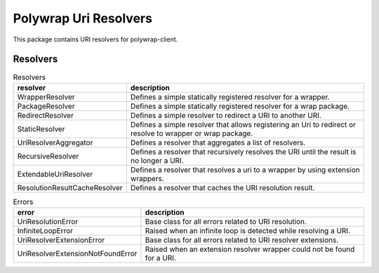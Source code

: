 Polywrap Uri Resolvers
======================
This package contains URI resolvers for polywrap-client.

Resolvers
---------
.. csv-table:: Resolvers
    :header: "resolver", "description"

    "WrapperResolver", "Defines a simple statically registered resolver for a wrapper."
    "PackageResolver", "Defines a simple statically registered resolver for a wrap package."
    "RedirectResolver", "Defines a simple resolver to redirect a URI to another URI."
    "StaticResolver", "Defines a simple resolver that allows registering an Uri to redirect or resolve to wrapper or wrap package."
    "UriResolverAggregator", "Defines a resolver that aggregates a list of resolvers."
    "RecursiveResolver", "Defines a resolver that recursively resolves the URI until the result is no longer a URI."
    "ExtendableUriResolver", "Defines a resolver that resolves a uri to a wrapper by using extension wrappers."
    "ResolutionResultCacheResolver", "Defines a resolver that caches the URI resolution result."

.. csv-table:: Errors
    :header: "error", "description"

    "UriResolutionError", "Base class for all errors related to URI resolution."
    "InfiniteLoopError", "Raised when an infinite loop is detected while resolving a URI."
    "UriResolverExtensionError", "Base class for all errors related to URI resolver extensions."
    "UriResolverExtensionNotFoundError", "Raised when an extension resolver wrapper could not be found for a URI."
